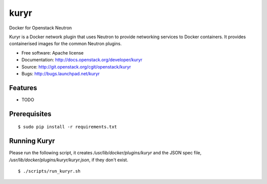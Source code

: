 ===============================
kuryr
===============================

Docker for Openstack Neutron

Kuryr is a Docker network plugin that uses Neutron to provide networking services to Docker containers.
It provides containerised images for the common Neutron plugins.


* Free software: Apache license
* Documentation: http://docs.openstack.org/developer/kuryr
* Source: http://git.openstack.org/cgit/openstack/kuryr
* Bugs: http://bugs.launchpad.net/kuryr

Features
--------

* TODO


Prerequisites
-------------

::

    $ sudo pip install -r requirements.txt

Running Kuryr
-------------

Please run the following script, it creates `/usr/lib/docker/plugins/kuryr`
and the JSON spec file, `/usr/lib/docker/plugins/kuryr/kuryr.json`, if they
don't exist.

::

    $ ./scripts/run_kuryr.sh
